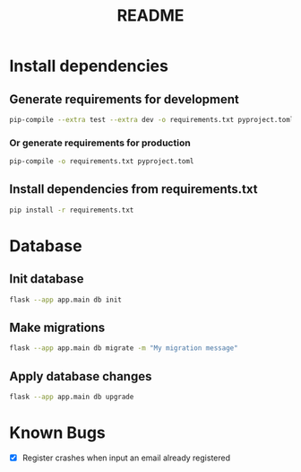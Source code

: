 #+title: README

* Install dependencies
** Generate requirements for development
#+begin_src bash
  pip-compile --extra test --extra dev -o requirements.txt pyproject.toml
#+end_src

*** Or generate requirements for production
#+begin_src bash
  pip-compile -o requirements.txt pyproject.toml
#+end_src

** Install dependencies from requirements.txt
#+begin_src bash
  pip install -r requirements.txt
#+end_src

* Database
** Init database
#+begin_src bash
flask --app app.main db init
#+end_src

** Make migrations
#+begin_src bash
flask --app app.main db migrate -m "My migration message"
#+end_src

** Apply database changes
#+begin_src bash
flask --app app.main db upgrade
#+end_src

* Known Bugs
+ [X] Register crashes when input an email already registered
